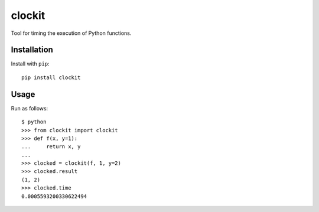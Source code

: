 clockit
=======

Tool for timing the execution of Python functions.

Installation
------------

Install with ``pip``::

    pip install clockit

Usage
-----

Run as follows::

    $ python
    >>> from clockit import clockit
    >>> def f(x, y=1):
    ...     return x, y
    ...
    >>> clocked = clockit(f, 1, y=2)
    >>> clocked.result
    (1, 2)
    >>> clocked.time
    0.0005593200330622494
